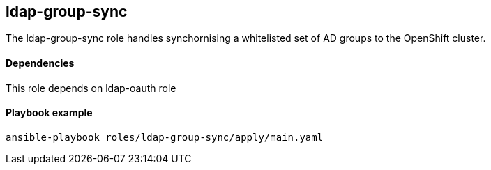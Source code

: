 == ldap-group-sync

The ldap-group-sync role handles synchornising a whitelisted set of AD groups to the OpenShift cluster.

==== Dependencies
This role depends on ldap-oauth role


==== Playbook example

[source,bash]
----
ansible-playbook roles/ldap-group-sync/apply/main.yaml 
----
